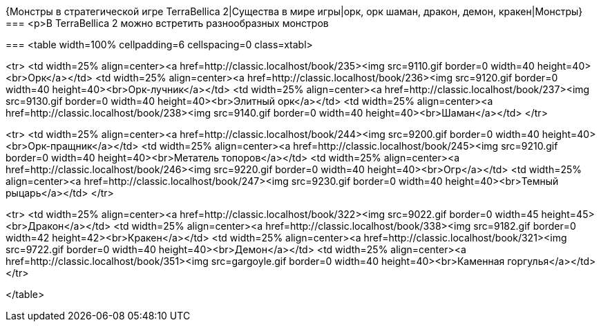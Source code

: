 {Монстры в стратегической игре TerraBellica 2|Существа в мире игры|орк, орк шаман, дракон, демон, кракен|Монстры}
===
<p>В TerraBellica 2 можно встретить разнообразных монстров

===
<table width=100% cellpadding=6 cellspacing=0 class=xtabl>

<tr>
<td width=25% align=center><a href=http://classic.localhost/book/235><img src=9110.gif border=0 width=40 height=40><br>Орк</a></td>
<td width=25% align=center><a href=http://classic.localhost/book/236><img src=9120.gif border=0 width=40 height=40><br>Орк-лучник</a></td>
<td width=25% align=center><a href=http://classic.localhost/book/237><img src=9130.gif border=0 width=40 height=40><br>Элитный орк</a></td>
<td width=25% align=center><a href=http://classic.localhost/book/238><img src=9140.gif border=0 width=40 height=40><br>Шаман</a></td>
</tr>

<tr>
<td width=25% align=center><a href=http://classic.localhost/book/244><img src=9200.gif border=0 width=40 height=40><br>Орк-пращник</a></td>
<td width=25% align=center><a href=http://classic.localhost/book/245><img src=9210.gif border=0 width=40 height=40><br>Метатель топоров</a></td>
<td width=25% align=center><a href=http://classic.localhost/book/246><img src=9220.gif border=0 width=40 height=40><br>Огр</a></td>
<td width=25% align=center><a href=http://classic.localhost/book/247><img src=9230.gif border=0 width=40 height=40><br>Темный рыцарь</a></td>
</tr>

<tr>
<td width=25% align=center><a href=http://classic.localhost/book/322><img src=9022.gif border=0 width=45 height=45><br>Дракон</a></td>
<td width=25% align=center><a href=http://classic.localhost/book/338><img src=9182.gif border=0 width=42 height=42><br>Кракен</a></td>
<td width=25% align=center><a href=http://classic.localhost/book/321><img src=9722.gif border=0 width=40 height=40><br>Демон</a></td>
<td width=25% align=center><a href=http://classic.localhost/book/351><img src=gargoyle.gif border=0 width=40 height=40><br>Каменная горгулья</a></td>
</tr>

</table>